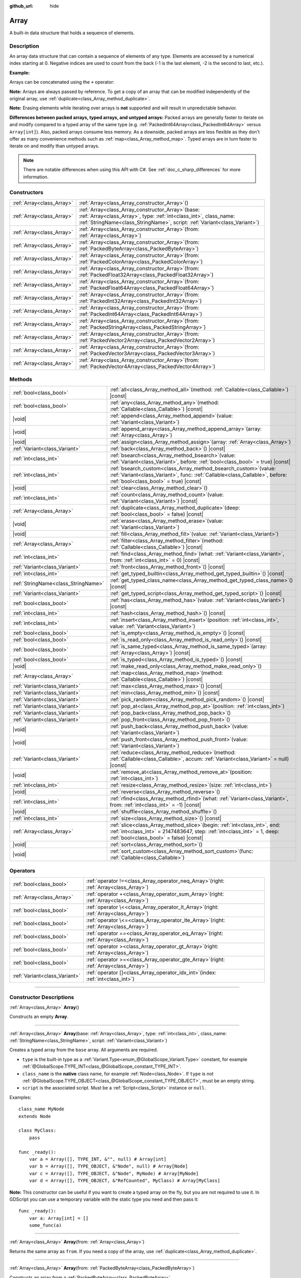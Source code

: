 :github_url: hide

.. DO NOT EDIT THIS FILE!!!
.. Generated automatically from Godot engine sources.
.. Generator: https://github.com/godotengine/godot/tree/master/doc/tools/make_rst.py.
.. XML source: https://github.com/godotengine/godot/tree/master/doc/classes/Array.xml.

.. _class_Array:

Array
=====

A built-in data structure that holds a sequence of elements.

.. rst-class:: classref-introduction-group

Description
-----------

An array data structure that can contain a sequence of elements of any type. Elements are accessed by a numerical index starting at 0. Negative indices are used to count from the back (-1 is the last element, -2 is the second to last, etc.).

\ **Example:**\ 


.. tabs::

 .. code-tab:: gdscript

    var array = ["One", 2, 3, "Four"]
    print(array[0]) # One.
    print(array[2]) # 3.
    print(array[-1]) # Four.
    array[2] = "Three"
    print(array[-2]) # Three.

 .. code-tab:: csharp

    var array = new Godot.Collections.Array{"One", 2, 3, "Four"};
    GD.Print(array[0]); // One.
    GD.Print(array[2]); // 3.
    GD.Print(array[array.Count - 1]); // Four.
    array[2] = "Three";
    GD.Print(array[array.Count - 2]); // Three.



Arrays can be concatenated using the ``+`` operator:


.. tabs::

 .. code-tab:: gdscript

    var array1 = ["One", 2]
    var array2 = [3, "Four"]
    print(array1 + array2) # ["One", 2, 3, "Four"]

 .. code-tab:: csharp

    // Array concatenation is not possible with C# arrays, but is with Godot.Collections.Array.
    var array1 = new Godot.Collections.Array{"One", 2};
    var array2 = new Godot.Collections.Array{3, "Four"};
    GD.Print(array1 + array2); // Prints [One, 2, 3, Four]



\ **Note:** Arrays are always passed by reference. To get a copy of an array that can be modified independently of the original array, use :ref:`duplicate<class_Array_method_duplicate>`.

\ **Note:** Erasing elements while iterating over arrays is **not** supported and will result in unpredictable behavior.

\ **Differences between packed arrays, typed arrays, and untyped arrays:** Packed arrays are generally faster to iterate on and modify compared to a typed array of the same type (e.g. :ref:`PackedInt64Array<class_PackedInt64Array>` versus ``Array[int]``). Also, packed arrays consume less memory. As a downside, packed arrays are less flexible as they don't offer as many convenience methods such as :ref:`map<class_Array_method_map>`. Typed arrays are in turn faster to iterate on and modify than untyped arrays.

.. note::

	There are notable differences when using this API with C#. See :ref:`doc_c_sharp_differences` for more information.

.. rst-class:: classref-reftable-group

Constructors
------------

.. table::
   :widths: auto

   +---------------------------+-------------------------------------------------------------------------------------------------------------------------------------------------------------------------------------------------------------+
   | :ref:`Array<class_Array>` | :ref:`Array<class_Array_constructor_Array>`\ (\ )                                                                                                                                                           |
   +---------------------------+-------------------------------------------------------------------------------------------------------------------------------------------------------------------------------------------------------------+
   | :ref:`Array<class_Array>` | :ref:`Array<class_Array_constructor_Array>`\ (\ base\: :ref:`Array<class_Array>`, type\: :ref:`int<class_int>`, class_name\: :ref:`StringName<class_StringName>`, script\: :ref:`Variant<class_Variant>`\ ) |
   +---------------------------+-------------------------------------------------------------------------------------------------------------------------------------------------------------------------------------------------------------+
   | :ref:`Array<class_Array>` | :ref:`Array<class_Array_constructor_Array>`\ (\ from\: :ref:`Array<class_Array>`\ )                                                                                                                         |
   +---------------------------+-------------------------------------------------------------------------------------------------------------------------------------------------------------------------------------------------------------+
   | :ref:`Array<class_Array>` | :ref:`Array<class_Array_constructor_Array>`\ (\ from\: :ref:`PackedByteArray<class_PackedByteArray>`\ )                                                                                                     |
   +---------------------------+-------------------------------------------------------------------------------------------------------------------------------------------------------------------------------------------------------------+
   | :ref:`Array<class_Array>` | :ref:`Array<class_Array_constructor_Array>`\ (\ from\: :ref:`PackedColorArray<class_PackedColorArray>`\ )                                                                                                   |
   +---------------------------+-------------------------------------------------------------------------------------------------------------------------------------------------------------------------------------------------------------+
   | :ref:`Array<class_Array>` | :ref:`Array<class_Array_constructor_Array>`\ (\ from\: :ref:`PackedFloat32Array<class_PackedFloat32Array>`\ )                                                                                               |
   +---------------------------+-------------------------------------------------------------------------------------------------------------------------------------------------------------------------------------------------------------+
   | :ref:`Array<class_Array>` | :ref:`Array<class_Array_constructor_Array>`\ (\ from\: :ref:`PackedFloat64Array<class_PackedFloat64Array>`\ )                                                                                               |
   +---------------------------+-------------------------------------------------------------------------------------------------------------------------------------------------------------------------------------------------------------+
   | :ref:`Array<class_Array>` | :ref:`Array<class_Array_constructor_Array>`\ (\ from\: :ref:`PackedInt32Array<class_PackedInt32Array>`\ )                                                                                                   |
   +---------------------------+-------------------------------------------------------------------------------------------------------------------------------------------------------------------------------------------------------------+
   | :ref:`Array<class_Array>` | :ref:`Array<class_Array_constructor_Array>`\ (\ from\: :ref:`PackedInt64Array<class_PackedInt64Array>`\ )                                                                                                   |
   +---------------------------+-------------------------------------------------------------------------------------------------------------------------------------------------------------------------------------------------------------+
   | :ref:`Array<class_Array>` | :ref:`Array<class_Array_constructor_Array>`\ (\ from\: :ref:`PackedStringArray<class_PackedStringArray>`\ )                                                                                                 |
   +---------------------------+-------------------------------------------------------------------------------------------------------------------------------------------------------------------------------------------------------------+
   | :ref:`Array<class_Array>` | :ref:`Array<class_Array_constructor_Array>`\ (\ from\: :ref:`PackedVector2Array<class_PackedVector2Array>`\ )                                                                                               |
   +---------------------------+-------------------------------------------------------------------------------------------------------------------------------------------------------------------------------------------------------------+
   | :ref:`Array<class_Array>` | :ref:`Array<class_Array_constructor_Array>`\ (\ from\: :ref:`PackedVector3Array<class_PackedVector3Array>`\ )                                                                                               |
   +---------------------------+-------------------------------------------------------------------------------------------------------------------------------------------------------------------------------------------------------------+
   | :ref:`Array<class_Array>` | :ref:`Array<class_Array_constructor_Array>`\ (\ from\: :ref:`PackedVector4Array<class_PackedVector4Array>`\ )                                                                                               |
   +---------------------------+-------------------------------------------------------------------------------------------------------------------------------------------------------------------------------------------------------------+

.. rst-class:: classref-reftable-group

Methods
-------

.. table::
   :widths: auto

   +-------------------------------------+---------------------------------------------------------------------------------------------------------------------------------------------------------------------------------------------------------+
   | :ref:`bool<class_bool>`             | :ref:`all<class_Array_method_all>`\ (\ method\: :ref:`Callable<class_Callable>`\ ) |const|                                                                                                              |
   +-------------------------------------+---------------------------------------------------------------------------------------------------------------------------------------------------------------------------------------------------------+
   | :ref:`bool<class_bool>`             | :ref:`any<class_Array_method_any>`\ (\ method\: :ref:`Callable<class_Callable>`\ ) |const|                                                                                                              |
   +-------------------------------------+---------------------------------------------------------------------------------------------------------------------------------------------------------------------------------------------------------+
   | |void|                              | :ref:`append<class_Array_method_append>`\ (\ value\: :ref:`Variant<class_Variant>`\ )                                                                                                                   |
   +-------------------------------------+---------------------------------------------------------------------------------------------------------------------------------------------------------------------------------------------------------+
   | |void|                              | :ref:`append_array<class_Array_method_append_array>`\ (\ array\: :ref:`Array<class_Array>`\ )                                                                                                           |
   +-------------------------------------+---------------------------------------------------------------------------------------------------------------------------------------------------------------------------------------------------------+
   | |void|                              | :ref:`assign<class_Array_method_assign>`\ (\ array\: :ref:`Array<class_Array>`\ )                                                                                                                       |
   +-------------------------------------+---------------------------------------------------------------------------------------------------------------------------------------------------------------------------------------------------------+
   | :ref:`Variant<class_Variant>`       | :ref:`back<class_Array_method_back>`\ (\ ) |const|                                                                                                                                                      |
   +-------------------------------------+---------------------------------------------------------------------------------------------------------------------------------------------------------------------------------------------------------+
   | :ref:`int<class_int>`               | :ref:`bsearch<class_Array_method_bsearch>`\ (\ value\: :ref:`Variant<class_Variant>`, before\: :ref:`bool<class_bool>` = true\ ) |const|                                                                |
   +-------------------------------------+---------------------------------------------------------------------------------------------------------------------------------------------------------------------------------------------------------+
   | :ref:`int<class_int>`               | :ref:`bsearch_custom<class_Array_method_bsearch_custom>`\ (\ value\: :ref:`Variant<class_Variant>`, func\: :ref:`Callable<class_Callable>`, before\: :ref:`bool<class_bool>` = true\ ) |const|          |
   +-------------------------------------+---------------------------------------------------------------------------------------------------------------------------------------------------------------------------------------------------------+
   | |void|                              | :ref:`clear<class_Array_method_clear>`\ (\ )                                                                                                                                                            |
   +-------------------------------------+---------------------------------------------------------------------------------------------------------------------------------------------------------------------------------------------------------+
   | :ref:`int<class_int>`               | :ref:`count<class_Array_method_count>`\ (\ value\: :ref:`Variant<class_Variant>`\ ) |const|                                                                                                             |
   +-------------------------------------+---------------------------------------------------------------------------------------------------------------------------------------------------------------------------------------------------------+
   | :ref:`Array<class_Array>`           | :ref:`duplicate<class_Array_method_duplicate>`\ (\ deep\: :ref:`bool<class_bool>` = false\ ) |const|                                                                                                    |
   +-------------------------------------+---------------------------------------------------------------------------------------------------------------------------------------------------------------------------------------------------------+
   | |void|                              | :ref:`erase<class_Array_method_erase>`\ (\ value\: :ref:`Variant<class_Variant>`\ )                                                                                                                     |
   +-------------------------------------+---------------------------------------------------------------------------------------------------------------------------------------------------------------------------------------------------------+
   | |void|                              | :ref:`fill<class_Array_method_fill>`\ (\ value\: :ref:`Variant<class_Variant>`\ )                                                                                                                       |
   +-------------------------------------+---------------------------------------------------------------------------------------------------------------------------------------------------------------------------------------------------------+
   | :ref:`Array<class_Array>`           | :ref:`filter<class_Array_method_filter>`\ (\ method\: :ref:`Callable<class_Callable>`\ ) |const|                                                                                                        |
   +-------------------------------------+---------------------------------------------------------------------------------------------------------------------------------------------------------------------------------------------------------+
   | :ref:`int<class_int>`               | :ref:`find<class_Array_method_find>`\ (\ what\: :ref:`Variant<class_Variant>`, from\: :ref:`int<class_int>` = 0\ ) |const|                                                                              |
   +-------------------------------------+---------------------------------------------------------------------------------------------------------------------------------------------------------------------------------------------------------+
   | :ref:`Variant<class_Variant>`       | :ref:`front<class_Array_method_front>`\ (\ ) |const|                                                                                                                                                    |
   +-------------------------------------+---------------------------------------------------------------------------------------------------------------------------------------------------------------------------------------------------------+
   | :ref:`int<class_int>`               | :ref:`get_typed_builtin<class_Array_method_get_typed_builtin>`\ (\ ) |const|                                                                                                                            |
   +-------------------------------------+---------------------------------------------------------------------------------------------------------------------------------------------------------------------------------------------------------+
   | :ref:`StringName<class_StringName>` | :ref:`get_typed_class_name<class_Array_method_get_typed_class_name>`\ (\ ) |const|                                                                                                                      |
   +-------------------------------------+---------------------------------------------------------------------------------------------------------------------------------------------------------------------------------------------------------+
   | :ref:`Variant<class_Variant>`       | :ref:`get_typed_script<class_Array_method_get_typed_script>`\ (\ ) |const|                                                                                                                              |
   +-------------------------------------+---------------------------------------------------------------------------------------------------------------------------------------------------------------------------------------------------------+
   | :ref:`bool<class_bool>`             | :ref:`has<class_Array_method_has>`\ (\ value\: :ref:`Variant<class_Variant>`\ ) |const|                                                                                                                 |
   +-------------------------------------+---------------------------------------------------------------------------------------------------------------------------------------------------------------------------------------------------------+
   | :ref:`int<class_int>`               | :ref:`hash<class_Array_method_hash>`\ (\ ) |const|                                                                                                                                                      |
   +-------------------------------------+---------------------------------------------------------------------------------------------------------------------------------------------------------------------------------------------------------+
   | :ref:`int<class_int>`               | :ref:`insert<class_Array_method_insert>`\ (\ position\: :ref:`int<class_int>`, value\: :ref:`Variant<class_Variant>`\ )                                                                                 |
   +-------------------------------------+---------------------------------------------------------------------------------------------------------------------------------------------------------------------------------------------------------+
   | :ref:`bool<class_bool>`             | :ref:`is_empty<class_Array_method_is_empty>`\ (\ ) |const|                                                                                                                                              |
   +-------------------------------------+---------------------------------------------------------------------------------------------------------------------------------------------------------------------------------------------------------+
   | :ref:`bool<class_bool>`             | :ref:`is_read_only<class_Array_method_is_read_only>`\ (\ ) |const|                                                                                                                                      |
   +-------------------------------------+---------------------------------------------------------------------------------------------------------------------------------------------------------------------------------------------------------+
   | :ref:`bool<class_bool>`             | :ref:`is_same_typed<class_Array_method_is_same_typed>`\ (\ array\: :ref:`Array<class_Array>`\ ) |const|                                                                                                 |
   +-------------------------------------+---------------------------------------------------------------------------------------------------------------------------------------------------------------------------------------------------------+
   | :ref:`bool<class_bool>`             | :ref:`is_typed<class_Array_method_is_typed>`\ (\ ) |const|                                                                                                                                              |
   +-------------------------------------+---------------------------------------------------------------------------------------------------------------------------------------------------------------------------------------------------------+
   | |void|                              | :ref:`make_read_only<class_Array_method_make_read_only>`\ (\ )                                                                                                                                          |
   +-------------------------------------+---------------------------------------------------------------------------------------------------------------------------------------------------------------------------------------------------------+
   | :ref:`Array<class_Array>`           | :ref:`map<class_Array_method_map>`\ (\ method\: :ref:`Callable<class_Callable>`\ ) |const|                                                                                                              |
   +-------------------------------------+---------------------------------------------------------------------------------------------------------------------------------------------------------------------------------------------------------+
   | :ref:`Variant<class_Variant>`       | :ref:`max<class_Array_method_max>`\ (\ ) |const|                                                                                                                                                        |
   +-------------------------------------+---------------------------------------------------------------------------------------------------------------------------------------------------------------------------------------------------------+
   | :ref:`Variant<class_Variant>`       | :ref:`min<class_Array_method_min>`\ (\ ) |const|                                                                                                                                                        |
   +-------------------------------------+---------------------------------------------------------------------------------------------------------------------------------------------------------------------------------------------------------+
   | :ref:`Variant<class_Variant>`       | :ref:`pick_random<class_Array_method_pick_random>`\ (\ ) |const|                                                                                                                                        |
   +-------------------------------------+---------------------------------------------------------------------------------------------------------------------------------------------------------------------------------------------------------+
   | :ref:`Variant<class_Variant>`       | :ref:`pop_at<class_Array_method_pop_at>`\ (\ position\: :ref:`int<class_int>`\ )                                                                                                                        |
   +-------------------------------------+---------------------------------------------------------------------------------------------------------------------------------------------------------------------------------------------------------+
   | :ref:`Variant<class_Variant>`       | :ref:`pop_back<class_Array_method_pop_back>`\ (\ )                                                                                                                                                      |
   +-------------------------------------+---------------------------------------------------------------------------------------------------------------------------------------------------------------------------------------------------------+
   | :ref:`Variant<class_Variant>`       | :ref:`pop_front<class_Array_method_pop_front>`\ (\ )                                                                                                                                                    |
   +-------------------------------------+---------------------------------------------------------------------------------------------------------------------------------------------------------------------------------------------------------+
   | |void|                              | :ref:`push_back<class_Array_method_push_back>`\ (\ value\: :ref:`Variant<class_Variant>`\ )                                                                                                             |
   +-------------------------------------+---------------------------------------------------------------------------------------------------------------------------------------------------------------------------------------------------------+
   | |void|                              | :ref:`push_front<class_Array_method_push_front>`\ (\ value\: :ref:`Variant<class_Variant>`\ )                                                                                                           |
   +-------------------------------------+---------------------------------------------------------------------------------------------------------------------------------------------------------------------------------------------------------+
   | :ref:`Variant<class_Variant>`       | :ref:`reduce<class_Array_method_reduce>`\ (\ method\: :ref:`Callable<class_Callable>`, accum\: :ref:`Variant<class_Variant>` = null\ ) |const|                                                          |
   +-------------------------------------+---------------------------------------------------------------------------------------------------------------------------------------------------------------------------------------------------------+
   | |void|                              | :ref:`remove_at<class_Array_method_remove_at>`\ (\ position\: :ref:`int<class_int>`\ )                                                                                                                  |
   +-------------------------------------+---------------------------------------------------------------------------------------------------------------------------------------------------------------------------------------------------------+
   | :ref:`int<class_int>`               | :ref:`resize<class_Array_method_resize>`\ (\ size\: :ref:`int<class_int>`\ )                                                                                                                            |
   +-------------------------------------+---------------------------------------------------------------------------------------------------------------------------------------------------------------------------------------------------------+
   | |void|                              | :ref:`reverse<class_Array_method_reverse>`\ (\ )                                                                                                                                                        |
   +-------------------------------------+---------------------------------------------------------------------------------------------------------------------------------------------------------------------------------------------------------+
   | :ref:`int<class_int>`               | :ref:`rfind<class_Array_method_rfind>`\ (\ what\: :ref:`Variant<class_Variant>`, from\: :ref:`int<class_int>` = -1\ ) |const|                                                                           |
   +-------------------------------------+---------------------------------------------------------------------------------------------------------------------------------------------------------------------------------------------------------+
   | |void|                              | :ref:`shuffle<class_Array_method_shuffle>`\ (\ )                                                                                                                                                        |
   +-------------------------------------+---------------------------------------------------------------------------------------------------------------------------------------------------------------------------------------------------------+
   | :ref:`int<class_int>`               | :ref:`size<class_Array_method_size>`\ (\ ) |const|                                                                                                                                                      |
   +-------------------------------------+---------------------------------------------------------------------------------------------------------------------------------------------------------------------------------------------------------+
   | :ref:`Array<class_Array>`           | :ref:`slice<class_Array_method_slice>`\ (\ begin\: :ref:`int<class_int>`, end\: :ref:`int<class_int>` = 2147483647, step\: :ref:`int<class_int>` = 1, deep\: :ref:`bool<class_bool>` = false\ ) |const| |
   +-------------------------------------+---------------------------------------------------------------------------------------------------------------------------------------------------------------------------------------------------------+
   | |void|                              | :ref:`sort<class_Array_method_sort>`\ (\ )                                                                                                                                                              |
   +-------------------------------------+---------------------------------------------------------------------------------------------------------------------------------------------------------------------------------------------------------+
   | |void|                              | :ref:`sort_custom<class_Array_method_sort_custom>`\ (\ func\: :ref:`Callable<class_Callable>`\ )                                                                                                        |
   +-------------------------------------+---------------------------------------------------------------------------------------------------------------------------------------------------------------------------------------------------------+

.. rst-class:: classref-reftable-group

Operators
---------

.. table::
   :widths: auto

   +-------------------------------+----------------------------------------------------------------------------------------------+
   | :ref:`bool<class_bool>`       | :ref:`operator !=<class_Array_operator_neq_Array>`\ (\ right\: :ref:`Array<class_Array>`\ )  |
   +-------------------------------+----------------------------------------------------------------------------------------------+
   | :ref:`Array<class_Array>`     | :ref:`operator +<class_Array_operator_sum_Array>`\ (\ right\: :ref:`Array<class_Array>`\ )   |
   +-------------------------------+----------------------------------------------------------------------------------------------+
   | :ref:`bool<class_bool>`       | :ref:`operator \<<class_Array_operator_lt_Array>`\ (\ right\: :ref:`Array<class_Array>`\ )   |
   +-------------------------------+----------------------------------------------------------------------------------------------+
   | :ref:`bool<class_bool>`       | :ref:`operator \<=<class_Array_operator_lte_Array>`\ (\ right\: :ref:`Array<class_Array>`\ ) |
   +-------------------------------+----------------------------------------------------------------------------------------------+
   | :ref:`bool<class_bool>`       | :ref:`operator ==<class_Array_operator_eq_Array>`\ (\ right\: :ref:`Array<class_Array>`\ )   |
   +-------------------------------+----------------------------------------------------------------------------------------------+
   | :ref:`bool<class_bool>`       | :ref:`operator ><class_Array_operator_gt_Array>`\ (\ right\: :ref:`Array<class_Array>`\ )    |
   +-------------------------------+----------------------------------------------------------------------------------------------+
   | :ref:`bool<class_bool>`       | :ref:`operator >=<class_Array_operator_gte_Array>`\ (\ right\: :ref:`Array<class_Array>`\ )  |
   +-------------------------------+----------------------------------------------------------------------------------------------+
   | :ref:`Variant<class_Variant>` | :ref:`operator []<class_Array_operator_idx_int>`\ (\ index\: :ref:`int<class_int>`\ )        |
   +-------------------------------+----------------------------------------------------------------------------------------------+

.. rst-class:: classref-section-separator

----

.. rst-class:: classref-descriptions-group

Constructor Descriptions
------------------------

.. _class_Array_constructor_Array:

.. rst-class:: classref-constructor

:ref:`Array<class_Array>` **Array**\ (\ )

Constructs an empty **Array**.

.. rst-class:: classref-item-separator

----

.. rst-class:: classref-constructor

:ref:`Array<class_Array>` **Array**\ (\ base\: :ref:`Array<class_Array>`, type\: :ref:`int<class_int>`, class_name\: :ref:`StringName<class_StringName>`, script\: :ref:`Variant<class_Variant>`\ )

Creates a typed array from the ``base`` array. All arguments are required.

- ``type`` is the built-in type as a :ref:`Variant.Type<enum_@GlobalScope_Variant.Type>` constant, for example :ref:`@GlobalScope.TYPE_INT<class_@GlobalScope_constant_TYPE_INT>`.

- ``class_name`` is the **native** class name, for example :ref:`Node<class_Node>`. If ``type`` is not :ref:`@GlobalScope.TYPE_OBJECT<class_@GlobalScope_constant_TYPE_OBJECT>`, must be an empty string.

- ``script`` is the associated script. Must be a :ref:`Script<class_Script>` instance or ``null``.

Examples:

::

    class_name MyNode
    extends Node
    
    class MyClass:
        pass
    
    func _ready():
        var a = Array([], TYPE_INT, &"", null) # Array[int]
        var b = Array([], TYPE_OBJECT, &"Node", null) # Array[Node]
        var c = Array([], TYPE_OBJECT, &"Node", MyNode) # Array[MyNode]
        var d = Array([], TYPE_OBJECT, &"RefCounted", MyClass) # Array[MyClass]

\ **Note:** This constructor can be useful if you want to create a typed array on the fly, but you are not required to use it. In GDScript you can use a temporary variable with the static type you need and then pass it:

::

    func _ready():
        var a: Array[int] = []
        some_func(a)

.. rst-class:: classref-item-separator

----

.. rst-class:: classref-constructor

:ref:`Array<class_Array>` **Array**\ (\ from\: :ref:`Array<class_Array>`\ )

Returns the same array as ``from``. If you need a copy of the array, use :ref:`duplicate<class_Array_method_duplicate>`.

.. rst-class:: classref-item-separator

----

.. rst-class:: classref-constructor

:ref:`Array<class_Array>` **Array**\ (\ from\: :ref:`PackedByteArray<class_PackedByteArray>`\ )

Constructs an array from a :ref:`PackedByteArray<class_PackedByteArray>`.

.. rst-class:: classref-item-separator

----

.. rst-class:: classref-constructor

:ref:`Array<class_Array>` **Array**\ (\ from\: :ref:`PackedColorArray<class_PackedColorArray>`\ )

Constructs an array from a :ref:`PackedColorArray<class_PackedColorArray>`.

.. rst-class:: classref-item-separator

----

.. rst-class:: classref-constructor

:ref:`Array<class_Array>` **Array**\ (\ from\: :ref:`PackedFloat32Array<class_PackedFloat32Array>`\ )

Constructs an array from a :ref:`PackedFloat32Array<class_PackedFloat32Array>`.

.. rst-class:: classref-item-separator

----

.. rst-class:: classref-constructor

:ref:`Array<class_Array>` **Array**\ (\ from\: :ref:`PackedFloat64Array<class_PackedFloat64Array>`\ )

Constructs an array from a :ref:`PackedFloat64Array<class_PackedFloat64Array>`.

.. rst-class:: classref-item-separator

----

.. rst-class:: classref-constructor

:ref:`Array<class_Array>` **Array**\ (\ from\: :ref:`PackedInt32Array<class_PackedInt32Array>`\ )

Constructs an array from a :ref:`PackedInt32Array<class_PackedInt32Array>`.

.. rst-class:: classref-item-separator

----

.. rst-class:: classref-constructor

:ref:`Array<class_Array>` **Array**\ (\ from\: :ref:`PackedInt64Array<class_PackedInt64Array>`\ )

Constructs an array from a :ref:`PackedInt64Array<class_PackedInt64Array>`.

.. rst-class:: classref-item-separator

----

.. rst-class:: classref-constructor

:ref:`Array<class_Array>` **Array**\ (\ from\: :ref:`PackedStringArray<class_PackedStringArray>`\ )

Constructs an array from a :ref:`PackedStringArray<class_PackedStringArray>`.

.. rst-class:: classref-item-separator

----

.. rst-class:: classref-constructor

:ref:`Array<class_Array>` **Array**\ (\ from\: :ref:`PackedVector2Array<class_PackedVector2Array>`\ )

Constructs an array from a :ref:`PackedVector2Array<class_PackedVector2Array>`.

.. rst-class:: classref-item-separator

----

.. rst-class:: classref-constructor

:ref:`Array<class_Array>` **Array**\ (\ from\: :ref:`PackedVector3Array<class_PackedVector3Array>`\ )

Constructs an array from a :ref:`PackedVector3Array<class_PackedVector3Array>`.

.. rst-class:: classref-item-separator

----

.. rst-class:: classref-constructor

:ref:`Array<class_Array>` **Array**\ (\ from\: :ref:`PackedVector4Array<class_PackedVector4Array>`\ )

Constructs an array from a :ref:`PackedVector4Array<class_PackedVector4Array>`.

.. rst-class:: classref-section-separator

----

.. rst-class:: classref-descriptions-group

Method Descriptions
-------------------

.. _class_Array_method_all:

.. rst-class:: classref-method

:ref:`bool<class_bool>` **all**\ (\ method\: :ref:`Callable<class_Callable>`\ ) |const|

Calls the provided :ref:`Callable<class_Callable>` on each element in the array and returns ``true`` if the :ref:`Callable<class_Callable>` returns ``true`` for *all* elements in the array. If the :ref:`Callable<class_Callable>` returns ``false`` for one array element or more, this method returns ``false``.

The callable's method should take one :ref:`Variant<class_Variant>` parameter (the current array element) and return a boolean value.

::

    func _ready():
        print([6, 10, 6].all(greater_than_5))  # Prints True (3/3 elements evaluate to `true`).
        print([4, 10, 4].all(greater_than_5))  # Prints False (1/3 elements evaluate to `true`).
        print([4, 4, 4].all(greater_than_5))  # Prints False (0/3 elements evaluate to `true`).
        print([].all(greater_than_5))  # Prints True (0/0 elements evaluate to `true`).
    
        print([6, 10, 6].all(func(number): return number > 5))  # Prints True. Same as the first line above, but using lambda function.
    
    func greater_than_5(number):
        return number > 5

See also :ref:`any<class_Array_method_any>`, :ref:`filter<class_Array_method_filter>`, :ref:`map<class_Array_method_map>` and :ref:`reduce<class_Array_method_reduce>`.

\ **Note:** Unlike relying on the size of an array returned by :ref:`filter<class_Array_method_filter>`, this method will return as early as possible to improve performance (especially with large arrays).

\ **Note:** For an empty array, this method `always <https://en.wikipedia.org/wiki/Vacuous_truth>`__ returns ``true``.

.. rst-class:: classref-item-separator

----

.. _class_Array_method_any:

.. rst-class:: classref-method

:ref:`bool<class_bool>` **any**\ (\ method\: :ref:`Callable<class_Callable>`\ ) |const|

Calls the provided :ref:`Callable<class_Callable>` on each element in the array and returns ``true`` if the :ref:`Callable<class_Callable>` returns ``true`` for *one or more* elements in the array. If the :ref:`Callable<class_Callable>` returns ``false`` for all elements in the array, this method returns ``false``.

The callable's method should take one :ref:`Variant<class_Variant>` parameter (the current array element) and return a boolean value.

::

    func _ready():
        print([6, 10, 6].any(greater_than_5))  # Prints True (3 elements evaluate to `true`).
        print([4, 10, 4].any(greater_than_5))  # Prints True (1 elements evaluate to `true`).
        print([4, 4, 4].any(greater_than_5))  # Prints False (0 elements evaluate to `true`).
        print([].any(greater_than_5))  # Prints False (0 elements evaluate to `true`).
    
        print([6, 10, 6].any(func(number): return number > 5))  # Prints True. Same as the first line above, but using lambda function.
    
    func greater_than_5(number):
        return number > 5

See also :ref:`all<class_Array_method_all>`, :ref:`filter<class_Array_method_filter>`, :ref:`map<class_Array_method_map>` and :ref:`reduce<class_Array_method_reduce>`.

\ **Note:** Unlike relying on the size of an array returned by :ref:`filter<class_Array_method_filter>`, this method will return as early as possible to improve performance (especially with large arrays).

\ **Note:** For an empty array, this method always returns ``false``.

.. rst-class:: classref-item-separator

----

.. _class_Array_method_append:

.. rst-class:: classref-method

|void| **append**\ (\ value\: :ref:`Variant<class_Variant>`\ )

Appends an element at the end of the array (alias of :ref:`push_back<class_Array_method_push_back>`).

.. rst-class:: classref-item-separator

----

.. _class_Array_method_append_array:

.. rst-class:: classref-method

|void| **append_array**\ (\ array\: :ref:`Array<class_Array>`\ )

Appends another array at the end of this array.

::

    var array1 = [1, 2, 3]
    var array2 = [4, 5, 6]
    array1.append_array(array2)
    print(array1) # Prints [1, 2, 3, 4, 5, 6].

.. rst-class:: classref-item-separator

----

.. _class_Array_method_assign:

.. rst-class:: classref-method

|void| **assign**\ (\ array\: :ref:`Array<class_Array>`\ )

Assigns elements of another ``array`` into the array. Resizes the array to match ``array``. Performs type conversions if the array is typed.

.. rst-class:: classref-item-separator

----

.. _class_Array_method_back:

.. rst-class:: classref-method

:ref:`Variant<class_Variant>` **back**\ (\ ) |const|

Returns the last element of the array. Prints an error and returns ``null`` if the array is empty.

\ **Note:** Calling this function is not the same as writing ``array[-1]``. If the array is empty, accessing by index will pause project execution when running from the editor.

.. rst-class:: classref-item-separator

----

.. _class_Array_method_bsearch:

.. rst-class:: classref-method

:ref:`int<class_int>` **bsearch**\ (\ value\: :ref:`Variant<class_Variant>`, before\: :ref:`bool<class_bool>` = true\ ) |const|

Finds the index of an existing value (or the insertion index that maintains sorting order, if the value is not yet present in the array) using binary search. Optionally, a ``before`` specifier can be passed. If ``false``, the returned index comes after all existing entries of the value in the array.

::

    var array = ["a", "b", "c", "c", "d", "e"]
    print(array.bsearch("c", true))  # Prints 2, at the first matching element.
    print(array.bsearch("c", false)) # Prints 4, after the last matching element, pointing to "d".

\ **Note:** Calling :ref:`bsearch<class_Array_method_bsearch>` on an unsorted array results in unexpected behavior.

.. rst-class:: classref-item-separator

----

.. _class_Array_method_bsearch_custom:

.. rst-class:: classref-method

:ref:`int<class_int>` **bsearch_custom**\ (\ value\: :ref:`Variant<class_Variant>`, func\: :ref:`Callable<class_Callable>`, before\: :ref:`bool<class_bool>` = true\ ) |const|

Finds the index of an existing value (or the insertion index that maintains sorting order, if the value is not yet present in the array) using binary search and a custom comparison method. Optionally, a ``before`` specifier can be passed. If ``false``, the returned index comes after all existing entries of the value in the array. The custom method receives two arguments (an element from the array and the value searched for) and must return ``true`` if the first argument is less than the second, and return ``false`` otherwise.

\ **Note:** The custom method must accept the two arguments in any order, you cannot rely on that the first argument will always be from the array.

\ **Note:** Calling :ref:`bsearch_custom<class_Array_method_bsearch_custom>` on an unsorted array results in unexpected behavior.

.. rst-class:: classref-item-separator

----

.. _class_Array_method_clear:

.. rst-class:: classref-method

|void| **clear**\ (\ )

Clears the array. This is equivalent to using :ref:`resize<class_Array_method_resize>` with a size of ``0``.

.. rst-class:: classref-item-separator

----

.. _class_Array_method_count:

.. rst-class:: classref-method

:ref:`int<class_int>` **count**\ (\ value\: :ref:`Variant<class_Variant>`\ ) |const|

Returns the number of times an element is in the array.

.. rst-class:: classref-item-separator

----

.. _class_Array_method_duplicate:

.. rst-class:: classref-method

:ref:`Array<class_Array>` **duplicate**\ (\ deep\: :ref:`bool<class_bool>` = false\ ) |const|

Returns a copy of the array.

If ``deep`` is ``true``, a deep copy is performed: all nested arrays and dictionaries are duplicated and will not be shared with the original array. If ``false``, a shallow copy is made and references to the original nested arrays and dictionaries are kept, so that modifying a sub-array or dictionary in the copy will also impact those referenced in the source array. Note that any :ref:`Object<class_Object>`-derived elements will be shallow copied regardless of the ``deep`` setting.

.. rst-class:: classref-item-separator

----

.. _class_Array_method_erase:

.. rst-class:: classref-method

|void| **erase**\ (\ value\: :ref:`Variant<class_Variant>`\ )

Removes the first occurrence of a value from the array. If the value does not exist in the array, nothing happens. To remove an element by index, use :ref:`remove_at<class_Array_method_remove_at>` instead.

\ **Note:** This method acts in-place and doesn't return a modified array.

\ **Note:** On large arrays, this method will be slower if the removed element is close to the beginning of the array (index 0). This is because all elements placed after the removed element have to be reindexed.

\ **Note:** Do not erase entries while iterating over the array.

.. rst-class:: classref-item-separator

----

.. _class_Array_method_fill:

.. rst-class:: classref-method

|void| **fill**\ (\ value\: :ref:`Variant<class_Variant>`\ )

Assigns the given value to all elements in the array. This can typically be used together with :ref:`resize<class_Array_method_resize>` to create an array with a given size and initialized elements:


.. tabs::

 .. code-tab:: gdscript

    var array = []
    array.resize(10)
    array.fill(0) # Initialize the 10 elements to 0.

 .. code-tab:: csharp

    var array = new Godot.Collections.Array();
    array.Resize(10);
    array.Fill(0); // Initialize the 10 elements to 0.



\ **Note:** If ``value`` is of a reference type (:ref:`Object<class_Object>`-derived, **Array**, :ref:`Dictionary<class_Dictionary>`, etc.) then the array is filled with the references to the same object, i.e. no duplicates are created.

.. rst-class:: classref-item-separator

----

.. _class_Array_method_filter:

.. rst-class:: classref-method

:ref:`Array<class_Array>` **filter**\ (\ method\: :ref:`Callable<class_Callable>`\ ) |const|

Calls the provided :ref:`Callable<class_Callable>` on each element in the array and returns a new array with the elements for which the method returned ``true``.

The callable's method should take one :ref:`Variant<class_Variant>` parameter (the current array element) and return a boolean value.

::

    func _ready():
        print([1, 2, 3].filter(remove_1)) # Prints [2, 3].
        print([1, 2, 3].filter(func(number): return number != 1)) # Same as above, but using lambda function.
    
    func remove_1(number):
        return number != 1

See also :ref:`any<class_Array_method_any>`, :ref:`all<class_Array_method_all>`, :ref:`map<class_Array_method_map>` and :ref:`reduce<class_Array_method_reduce>`.

.. rst-class:: classref-item-separator

----

.. _class_Array_method_find:

.. rst-class:: classref-method

:ref:`int<class_int>` **find**\ (\ what\: :ref:`Variant<class_Variant>`, from\: :ref:`int<class_int>` = 0\ ) |const|

Searches the array for a value and returns its index or ``-1`` if not found. Optionally, the initial search index can be passed.

.. rst-class:: classref-item-separator

----

.. _class_Array_method_front:

.. rst-class:: classref-method

:ref:`Variant<class_Variant>` **front**\ (\ ) |const|

Returns the first element of the array. Prints an error and returns ``null`` if the array is empty.

\ **Note:** Calling this function is not the same as writing ``array[0]``. If the array is empty, accessing by index will pause project execution when running from the editor.

.. rst-class:: classref-item-separator

----

.. _class_Array_method_get_typed_builtin:

.. rst-class:: classref-method

:ref:`int<class_int>` **get_typed_builtin**\ (\ ) |const|

Returns the built-in type of the typed array as a :ref:`Variant.Type<enum_@GlobalScope_Variant.Type>` constant. If the array is not typed, returns :ref:`@GlobalScope.TYPE_NIL<class_@GlobalScope_constant_TYPE_NIL>`.

.. rst-class:: classref-item-separator

----

.. _class_Array_method_get_typed_class_name:

.. rst-class:: classref-method

:ref:`StringName<class_StringName>` **get_typed_class_name**\ (\ ) |const|

Returns the **native** class name of the typed array if the built-in type is :ref:`@GlobalScope.TYPE_OBJECT<class_@GlobalScope_constant_TYPE_OBJECT>`. Otherwise, this method returns an empty string.

.. rst-class:: classref-item-separator

----

.. _class_Array_method_get_typed_script:

.. rst-class:: classref-method

:ref:`Variant<class_Variant>` **get_typed_script**\ (\ ) |const|

Returns the script associated with the typed array. This method returns a :ref:`Script<class_Script>` instance or ``null``.

.. rst-class:: classref-item-separator

----

.. _class_Array_method_has:

.. rst-class:: classref-method

:ref:`bool<class_bool>` **has**\ (\ value\: :ref:`Variant<class_Variant>`\ ) |const|

Returns ``true`` if the array contains the given value.


.. tabs::

 .. code-tab:: gdscript

    print(["inside", 7].has("inside")) # True
    print(["inside", 7].has("outside")) # False
    print(["inside", 7].has(7)) # True
    print(["inside", 7].has("7")) # False

 .. code-tab:: csharp

    var arr = new Godot.Collections.Array { "inside", 7 };
    // has is renamed to Contains
    GD.Print(arr.Contains("inside")); // True
    GD.Print(arr.Contains("outside")); // False
    GD.Print(arr.Contains(7)); // True
    GD.Print(arr.Contains("7")); // False



\ **Note:** This is equivalent to using the ``in`` operator as follows:


.. tabs::

 .. code-tab:: gdscript

    # Will evaluate to `true`.
    if 2 in [2, 4, 6, 8]:
        print("Contains!")

 .. code-tab:: csharp

    // As there is no "in" keyword in C#, you have to use Contains
    var array = new Godot.Collections.Array { 2, 4, 6, 8 };
    if (array.Contains(2))
    {
        GD.Print("Contains!");
    }



.. rst-class:: classref-item-separator

----

.. _class_Array_method_hash:

.. rst-class:: classref-method

:ref:`int<class_int>` **hash**\ (\ ) |const|

Returns a hashed 32-bit integer value representing the array and its contents.

\ **Note:** **Array**\ s with equal content will always produce identical hash values. However, the reverse is not true. Returning identical hash values does *not* imply the arrays are equal, because different arrays can have identical hash values due to hash collisions.

.. rst-class:: classref-item-separator

----

.. _class_Array_method_insert:

.. rst-class:: classref-method

:ref:`int<class_int>` **insert**\ (\ position\: :ref:`int<class_int>`, value\: :ref:`Variant<class_Variant>`\ )

Inserts a new element at a given position in the array. The position must be valid, or at the end of the array (``pos == size()``). Returns :ref:`@GlobalScope.OK<class_@GlobalScope_constant_OK>` on success, or one of the other :ref:`Error<enum_@GlobalScope_Error>` values if the operation failed.

\ **Note:** This method acts in-place and doesn't return a modified array.

\ **Note:** On large arrays, this method will be slower if the inserted element is close to the beginning of the array (index 0). This is because all elements placed after the newly inserted element have to be reindexed.

.. rst-class:: classref-item-separator

----

.. _class_Array_method_is_empty:

.. rst-class:: classref-method

:ref:`bool<class_bool>` **is_empty**\ (\ ) |const|

Returns ``true`` if the array is empty.

.. rst-class:: classref-item-separator

----

.. _class_Array_method_is_read_only:

.. rst-class:: classref-method

:ref:`bool<class_bool>` **is_read_only**\ (\ ) |const|

Returns ``true`` if the array is read-only. See :ref:`make_read_only<class_Array_method_make_read_only>`. Arrays are automatically read-only if declared with ``const`` keyword.

.. rst-class:: classref-item-separator

----

.. _class_Array_method_is_same_typed:

.. rst-class:: classref-method

:ref:`bool<class_bool>` **is_same_typed**\ (\ array\: :ref:`Array<class_Array>`\ ) |const|

Returns ``true`` if the array is typed the same as ``array``.

.. rst-class:: classref-item-separator

----

.. _class_Array_method_is_typed:

.. rst-class:: classref-method

:ref:`bool<class_bool>` **is_typed**\ (\ ) |const|

Returns ``true`` if the array is typed. Typed arrays can only store elements of their associated type and provide type safety for the ``[]`` operator. Methods of typed array still return :ref:`Variant<class_Variant>`.

.. rst-class:: classref-item-separator

----

.. _class_Array_method_make_read_only:

.. rst-class:: classref-method

|void| **make_read_only**\ (\ )

Makes the array read-only, i.e. disabled modifying of the array's elements. Does not apply to nested content, e.g. content of nested arrays.

.. rst-class:: classref-item-separator

----

.. _class_Array_method_map:

.. rst-class:: classref-method

:ref:`Array<class_Array>` **map**\ (\ method\: :ref:`Callable<class_Callable>`\ ) |const|

Calls the provided :ref:`Callable<class_Callable>` for each element in the array and returns a new array filled with values returned by the method.

The callable's method should take one :ref:`Variant<class_Variant>` parameter (the current array element) and can return any :ref:`Variant<class_Variant>`.

::

    func _ready():
        print([1, 2, 3].map(negate)) # Prints [-1, -2, -3].
        print([1, 2, 3].map(func(number): return -number)) # Same as above, but using lambda function.
    
    func negate(number):
        return -number

See also :ref:`filter<class_Array_method_filter>`, :ref:`reduce<class_Array_method_reduce>`, :ref:`any<class_Array_method_any>` and :ref:`all<class_Array_method_all>`.

.. rst-class:: classref-item-separator

----

.. _class_Array_method_max:

.. rst-class:: classref-method

:ref:`Variant<class_Variant>` **max**\ (\ ) |const|

Returns the maximum value contained in the array if all elements are of comparable types. If the elements can't be compared, ``null`` is returned.

To find the maximum value using a custom comparator, you can use :ref:`reduce<class_Array_method_reduce>`. In this example every array element is checked and the first maximum value is returned:

::

    func _ready():
        var arr = [Vector2(0, 1), Vector2(2, 0), Vector2(1, 1), Vector2(1, 0), Vector2(0, 2)]
        # In this example we compare the lengths.
        print(arr.reduce(func(max, val): return val if is_length_greater(val, max) else max))
    
    func is_length_greater(a, b):
        return a.length() > b.length()

.. rst-class:: classref-item-separator

----

.. _class_Array_method_min:

.. rst-class:: classref-method

:ref:`Variant<class_Variant>` **min**\ (\ ) |const|

Returns the minimum value contained in the array if all elements are of comparable types. If the elements can't be compared, ``null`` is returned.

See also :ref:`max<class_Array_method_max>` for an example of using a custom comparator.

.. rst-class:: classref-item-separator

----

.. _class_Array_method_pick_random:

.. rst-class:: classref-method

:ref:`Variant<class_Variant>` **pick_random**\ (\ ) |const|

Returns a random value from the target array. Prints an error and returns ``null`` if the array is empty.


.. tabs::

 .. code-tab:: gdscript

    var array: Array[int] = [1, 2, 3, 4]
    print(array.pick_random())  # Prints either of the four numbers.

 .. code-tab:: csharp

    var array = new Godot.Collections.Array { 1, 2, 3, 4 };
    GD.Print(array.PickRandom()); // Prints either of the four numbers.



.. rst-class:: classref-item-separator

----

.. _class_Array_method_pop_at:

.. rst-class:: classref-method

:ref:`Variant<class_Variant>` **pop_at**\ (\ position\: :ref:`int<class_int>`\ )

Removes and returns the element of the array at index ``position``. If negative, ``position`` is considered relative to the end of the array. Leaves the array unchanged and returns ``null`` if the array is empty or if it's accessed out of bounds. An error message is printed when the array is accessed out of bounds, but not when the array is empty.

\ **Note:** On large arrays, this method can be slower than :ref:`pop_back<class_Array_method_pop_back>` as it will reindex the array's elements that are located after the removed element. The larger the array and the lower the index of the removed element, the slower :ref:`pop_at<class_Array_method_pop_at>` will be.

.. rst-class:: classref-item-separator

----

.. _class_Array_method_pop_back:

.. rst-class:: classref-method

:ref:`Variant<class_Variant>` **pop_back**\ (\ )

Removes and returns the last element of the array. Returns ``null`` if the array is empty, without printing an error message. See also :ref:`pop_front<class_Array_method_pop_front>`.

.. rst-class:: classref-item-separator

----

.. _class_Array_method_pop_front:

.. rst-class:: classref-method

:ref:`Variant<class_Variant>` **pop_front**\ (\ )

Removes and returns the first element of the array. Returns ``null`` if the array is empty, without printing an error message. See also :ref:`pop_back<class_Array_method_pop_back>`.

\ **Note:** On large arrays, this method is much slower than :ref:`pop_back<class_Array_method_pop_back>` as it will reindex all the array's elements every time it's called. The larger the array, the slower :ref:`pop_front<class_Array_method_pop_front>` will be.

.. rst-class:: classref-item-separator

----

.. _class_Array_method_push_back:

.. rst-class:: classref-method

|void| **push_back**\ (\ value\: :ref:`Variant<class_Variant>`\ )

Appends an element at the end of the array. See also :ref:`push_front<class_Array_method_push_front>`.

.. rst-class:: classref-item-separator

----

.. _class_Array_method_push_front:

.. rst-class:: classref-method

|void| **push_front**\ (\ value\: :ref:`Variant<class_Variant>`\ )

Adds an element at the beginning of the array. See also :ref:`push_back<class_Array_method_push_back>`.

\ **Note:** On large arrays, this method is much slower than :ref:`push_back<class_Array_method_push_back>` as it will reindex all the array's elements every time it's called. The larger the array, the slower :ref:`push_front<class_Array_method_push_front>` will be.

.. rst-class:: classref-item-separator

----

.. _class_Array_method_reduce:

.. rst-class:: classref-method

:ref:`Variant<class_Variant>` **reduce**\ (\ method\: :ref:`Callable<class_Callable>`, accum\: :ref:`Variant<class_Variant>` = null\ ) |const|

Calls the provided :ref:`Callable<class_Callable>` for each element in array and accumulates the result in ``accum``.

The callable's method takes two arguments: the current value of ``accum`` and the current array element. If ``accum`` is ``null`` (default value), the iteration will start from the second element, with the first one used as initial value of ``accum``.

::

    func _ready():
        print([1, 2, 3].reduce(sum, 10)) # Prints 16.
        print([1, 2, 3].reduce(func(accum, number): return accum + number, 10)) # Same as above, but using lambda function.
    
    func sum(accum, number):
        return accum + number

See also :ref:`map<class_Array_method_map>`, :ref:`filter<class_Array_method_filter>`, :ref:`any<class_Array_method_any>` and :ref:`all<class_Array_method_all>`.

.. rst-class:: classref-item-separator

----

.. _class_Array_method_remove_at:

.. rst-class:: classref-method

|void| **remove_at**\ (\ position\: :ref:`int<class_int>`\ )

Removes an element from the array by index. If the index does not exist in the array, nothing happens. To remove an element by searching for its value, use :ref:`erase<class_Array_method_erase>` instead.

\ **Note:** This method acts in-place and doesn't return a modified array.

\ **Note:** On large arrays, this method will be slower if the removed element is close to the beginning of the array (index 0). This is because all elements placed after the removed element have to be reindexed.

\ **Note:** ``position`` cannot be negative. To remove an element relative to the end of the array, use ``arr.remove_at(arr.size() - (i + 1))``. To remove the last element from the array without returning the value, use ``arr.resize(arr.size() - 1)``.

.. rst-class:: classref-item-separator

----

.. _class_Array_method_resize:

.. rst-class:: classref-method

:ref:`int<class_int>` **resize**\ (\ size\: :ref:`int<class_int>`\ )

Resizes the array to contain a different number of elements. If the array size is smaller, elements are cleared, if bigger, new elements are ``null``. Returns :ref:`@GlobalScope.OK<class_@GlobalScope_constant_OK>` on success, or one of the other :ref:`Error<enum_@GlobalScope_Error>` values if the operation failed.

Calling :ref:`resize<class_Array_method_resize>` once and assigning the new values is faster than adding new elements one by one.

\ **Note:** This method acts in-place and doesn't return a modified array.

.. rst-class:: classref-item-separator

----

.. _class_Array_method_reverse:

.. rst-class:: classref-method

|void| **reverse**\ (\ )

Reverses the order of the elements in the array.

.. rst-class:: classref-item-separator

----

.. _class_Array_method_rfind:

.. rst-class:: classref-method

:ref:`int<class_int>` **rfind**\ (\ what\: :ref:`Variant<class_Variant>`, from\: :ref:`int<class_int>` = -1\ ) |const|

Searches the array in reverse order. Optionally, a start search index can be passed. If negative, the start index is considered relative to the end of the array.

.. rst-class:: classref-item-separator

----

.. _class_Array_method_shuffle:

.. rst-class:: classref-method

|void| **shuffle**\ (\ )

Shuffles the array such that the items will have a random order. This method uses the global random number generator common to methods such as :ref:`@GlobalScope.randi<class_@GlobalScope_method_randi>`. Call :ref:`@GlobalScope.randomize<class_@GlobalScope_method_randomize>` to ensure that a new seed will be used each time if you want non-reproducible shuffling.

.. rst-class:: classref-item-separator

----

.. _class_Array_method_size:

.. rst-class:: classref-method

:ref:`int<class_int>` **size**\ (\ ) |const|

Returns the number of elements in the array.

.. rst-class:: classref-item-separator

----

.. _class_Array_method_slice:

.. rst-class:: classref-method

:ref:`Array<class_Array>` **slice**\ (\ begin\: :ref:`int<class_int>`, end\: :ref:`int<class_int>` = 2147483647, step\: :ref:`int<class_int>` = 1, deep\: :ref:`bool<class_bool>` = false\ ) |const|

Returns the slice of the **Array**, from ``begin`` (inclusive) to ``end`` (exclusive), as a new **Array**.

The absolute value of ``begin`` and ``end`` will be clamped to the array size, so the default value for ``end`` makes it slice to the size of the array by default (i.e. ``arr.slice(1)`` is a shorthand for ``arr.slice(1, arr.size())``).

If either ``begin`` or ``end`` are negative, they will be relative to the end of the array (i.e. ``arr.slice(0, -2)`` is a shorthand for ``arr.slice(0, arr.size() - 2)``).

If specified, ``step`` is the relative index between source elements. It can be negative, then ``begin`` must be higher than ``end``. For example, ``[0, 1, 2, 3, 4, 5].slice(5, 1, -2)`` returns ``[5, 3]``.

If ``deep`` is true, each element will be copied by value rather than by reference.

\ **Note:** To include the first element when ``step`` is negative, use ``arr.slice(begin, -arr.size() - 1, step)`` (i.e. ``[0, 1, 2].slice(1, -4, -1)`` returns ``[1, 0]``).

.. rst-class:: classref-item-separator

----

.. _class_Array_method_sort:

.. rst-class:: classref-method

|void| **sort**\ (\ )

Sorts the array.

\ **Note:** The sorting algorithm used is not `stable <https://en.wikipedia.org/wiki/Sorting_algorithm#Stability>`__. This means that values considered equal may have their order changed when using :ref:`sort<class_Array_method_sort>`.

\ **Note:** Strings are sorted in alphabetical order (as opposed to natural order). This may lead to unexpected behavior when sorting an array of strings ending with a sequence of numbers. Consider the following example:


.. tabs::

 .. code-tab:: gdscript

    var strings = ["string1", "string2", "string10", "string11"]
    strings.sort()
    print(strings) # Prints [string1, string10, string11, string2]

 .. code-tab:: csharp

    var strings = new Godot.Collections.Array { "string1", "string2", "string10", "string11" };
    strings.Sort();
    GD.Print(strings); // Prints [string1, string10, string11, string2]



To perform natural order sorting, you can use :ref:`sort_custom<class_Array_method_sort_custom>` with :ref:`String.naturalnocasecmp_to<class_String_method_naturalnocasecmp_to>` as follows:

::

    var strings = ["string1", "string2", "string10", "string11"]
    strings.sort_custom(func(a, b): return a.naturalnocasecmp_to(b) < 0)
    print(strings) # Prints [string1, string2, string10, string11]

.. rst-class:: classref-item-separator

----

.. _class_Array_method_sort_custom:

.. rst-class:: classref-method

|void| **sort_custom**\ (\ func\: :ref:`Callable<class_Callable>`\ )

Sorts the array using a custom method. The custom method receives two arguments (a pair of elements from the array) and must return either ``true`` or ``false``. For two elements ``a`` and ``b``, if the given method returns ``true``, element ``b`` will be after element ``a`` in the array.

\ **Note:** The sorting algorithm used is not `stable <https://en.wikipedia.org/wiki/Sorting_algorithm#Stability>`__. This means that values considered equal may have their order changed when using :ref:`sort_custom<class_Array_method_sort_custom>`.

\ **Note:** You cannot randomize the return value as the heapsort algorithm expects a deterministic result. Randomizing the return value will result in unexpected behavior.


.. tabs::

 .. code-tab:: gdscript

    func sort_ascending(a, b):
        if a[0] < b[0]:
            return true
        return false
    
    func _ready():
        var my_items = [[5, "Potato"], [9, "Rice"], [4, "Tomato"]]
        my_items.sort_custom(sort_ascending)
        print(my_items) # Prints [[4, Tomato], [5, Potato], [9, Rice]].
    
        # Descending, lambda version.
        my_items.sort_custom(func(a, b): return a[0] > b[0])
        print(my_items) # Prints [[9, Rice], [5, Potato], [4, Tomato]].

 .. code-tab:: csharp

    // There is no custom sort support for Godot.Collections.Array



.. rst-class:: classref-section-separator

----

.. rst-class:: classref-descriptions-group

Operator Descriptions
---------------------

.. _class_Array_operator_neq_Array:

.. rst-class:: classref-operator

:ref:`bool<class_bool>` **operator !=**\ (\ right\: :ref:`Array<class_Array>`\ )

Compares the left operand **Array** against the ``right`` **Array**. Returns ``true`` if the sizes or contents of the arrays are *not* equal, ``false`` otherwise.

.. rst-class:: classref-item-separator

----

.. _class_Array_operator_sum_Array:

.. rst-class:: classref-operator

:ref:`Array<class_Array>` **operator +**\ (\ right\: :ref:`Array<class_Array>`\ )

Concatenates two **Array**\ s together, with the ``right`` **Array** being added to the end of the **Array** specified in the left operand. For example, ``[1, 2] + [3, 4]`` results in ``[1, 2, 3, 4]``.

.. rst-class:: classref-item-separator

----

.. _class_Array_operator_lt_Array:

.. rst-class:: classref-operator

:ref:`bool<class_bool>` **operator <**\ (\ right\: :ref:`Array<class_Array>`\ )

Performs a comparison for each index between the left operand **Array** and the ``right`` **Array**, considering the highest common index of both arrays for this comparison: Returns ``true`` on the first occurrence of an element that is less, or ``false`` if the element is greater. Note that depending on the type of data stored, this function may be recursive. If all elements are equal, it compares the length of both arrays and returns ``false`` if the left operand **Array** has fewer elements, otherwise it returns ``true``.

.. rst-class:: classref-item-separator

----

.. _class_Array_operator_lte_Array:

.. rst-class:: classref-operator

:ref:`bool<class_bool>` **operator <=**\ (\ right\: :ref:`Array<class_Array>`\ )

Performs a comparison for each index between the left operand **Array** and the ``right`` **Array**, considering the highest common index of both arrays for this comparison: Returns ``true`` on the first occurrence of an element that is less, or ``false`` if the element is greater. Note that depending on the type of data stored, this function may be recursive. If all elements are equal, it compares the length of both arrays and returns ``true`` if the left operand **Array** has the same number of elements or fewer, otherwise it returns ``false``.

.. rst-class:: classref-item-separator

----

.. _class_Array_operator_eq_Array:

.. rst-class:: classref-operator

:ref:`bool<class_bool>` **operator ==**\ (\ right\: :ref:`Array<class_Array>`\ )

Compares the left operand **Array** against the ``right`` **Array**. Returns ``true`` if the sizes and contents of the arrays are equal, ``false`` otherwise.

.. rst-class:: classref-item-separator

----

.. _class_Array_operator_gt_Array:

.. rst-class:: classref-operator

:ref:`bool<class_bool>` **operator >**\ (\ right\: :ref:`Array<class_Array>`\ )

Performs a comparison for each index between the left operand **Array** and the ``right`` **Array**, considering the highest common index of both arrays for this comparison: Returns ``true`` on the first occurrence of an element that is greater, or ``false`` if the element is less. Note that depending on the type of data stored, this function may be recursive. If all elements are equal, it compares the length of both arrays and returns ``true`` if the ``right`` **Array** has more elements, otherwise it returns ``false``.

.. rst-class:: classref-item-separator

----

.. _class_Array_operator_gte_Array:

.. rst-class:: classref-operator

:ref:`bool<class_bool>` **operator >=**\ (\ right\: :ref:`Array<class_Array>`\ )

Performs a comparison for each index between the left operand **Array** and the ``right`` **Array**, considering the highest common index of both arrays for this comparison: Returns ``true`` on the first occurrence of an element that is greater, or ``false`` if the element is less. Note that depending on the type of data stored, this function may be recursive. If all elements are equal, it compares the length of both arrays and returns ``true`` if the ``right`` **Array** has more or the same number of elements, otherwise it returns ``false``.

.. rst-class:: classref-item-separator

----

.. _class_Array_operator_idx_int:

.. rst-class:: classref-operator

:ref:`Variant<class_Variant>` **operator []**\ (\ index\: :ref:`int<class_int>`\ )

Returns a reference to the element of type :ref:`Variant<class_Variant>` at the specified location. Arrays start at index 0. ``index`` can be a zero or positive value to start from the beginning, or a negative value to start from the end. Out-of-bounds array access causes a run-time error, which will result in an error being printed and the project execution pausing if run from the editor.

.. |virtual| replace:: :abbr:`virtual (This method should typically be overridden by the user to have any effect.)`
.. |const| replace:: :abbr:`const (This method has no side effects. It doesn't modify any of the instance's member variables.)`
.. |vararg| replace:: :abbr:`vararg (This method accepts any number of arguments after the ones described here.)`
.. |constructor| replace:: :abbr:`constructor (This method is used to construct a type.)`
.. |static| replace:: :abbr:`static (This method doesn't need an instance to be called, so it can be called directly using the class name.)`
.. |operator| replace:: :abbr:`operator (This method describes a valid operator to use with this type as left-hand operand.)`
.. |bitfield| replace:: :abbr:`BitField (This value is an integer composed as a bitmask of the following flags.)`
.. |void| replace:: :abbr:`void (No return value.)`
